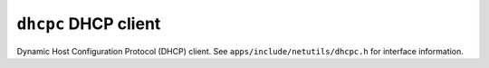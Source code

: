 =====================
``dhcpc`` DHCP client
=====================

Dynamic Host Configuration Protocol (DHCP) client. See
``apps/include/netutils/dhcpc.h`` for interface information.
